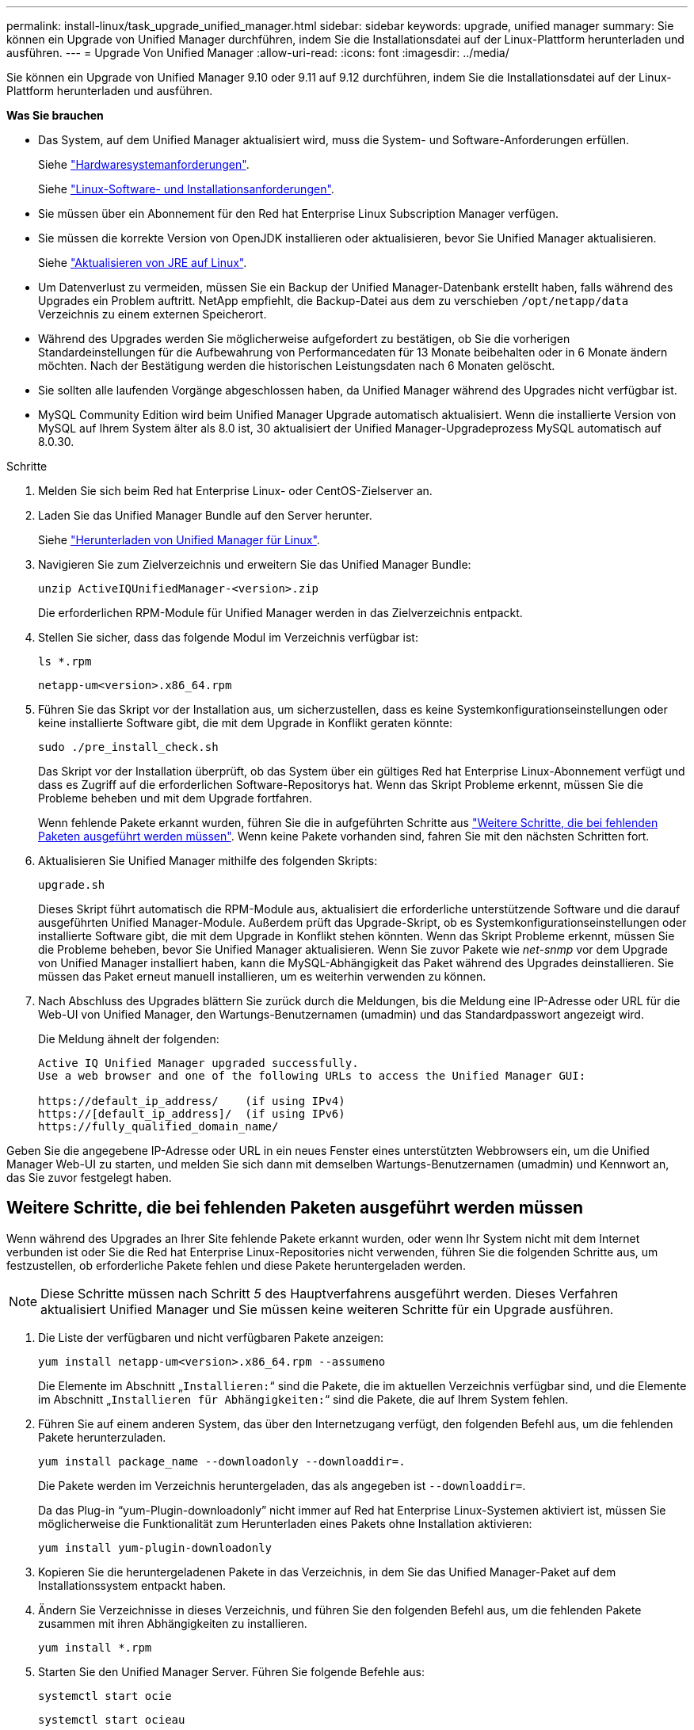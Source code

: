 ---
permalink: install-linux/task_upgrade_unified_manager.html 
sidebar: sidebar 
keywords: upgrade, unified manager 
summary: Sie können ein Upgrade von Unified Manager durchführen, indem Sie die Installationsdatei auf der Linux-Plattform herunterladen und ausführen. 
---
= Upgrade Von Unified Manager
:allow-uri-read: 
:icons: font
:imagesdir: ../media/


[role="lead"]
Sie können ein Upgrade von Unified Manager 9.10 oder 9.11 auf 9.12 durchführen, indem Sie die Installationsdatei auf der Linux-Plattform herunterladen und ausführen.

*Was Sie brauchen*

* Das System, auf dem Unified Manager aktualisiert wird, muss die System- und Software-Anforderungen erfüllen.
+
Siehe link:concept_virtual_infrastructure_or_hardware_system_requirements.html["Hardwaresystemanforderungen"].

+
Siehe link:reference_red_hat_and_centos_software_and_installation_requirements.html["Linux-Software- und Installationsanforderungen"].

* Sie müssen über ein Abonnement für den Red hat Enterprise Linux Subscription Manager verfügen.
* Sie müssen die korrekte Version von OpenJDK installieren oder aktualisieren, bevor Sie Unified Manager aktualisieren.
+
Siehe link:task_upgrade_openjdk_on_linux_ocum.html["Aktualisieren von JRE auf Linux"].

* Um Datenverlust zu vermeiden, müssen Sie ein Backup der Unified Manager-Datenbank erstellt haben, falls während des Upgrades ein Problem auftritt. NetApp empfiehlt, die Backup-Datei aus dem zu verschieben `/opt/netapp/data` Verzeichnis zu einem externen Speicherort.
* Während des Upgrades werden Sie möglicherweise aufgefordert zu bestätigen, ob Sie die vorherigen Standardeinstellungen für die Aufbewahrung von Performancedaten für 13 Monate beibehalten oder in 6 Monate ändern möchten. Nach der Bestätigung werden die historischen Leistungsdaten nach 6 Monaten gelöscht.
* Sie sollten alle laufenden Vorgänge abgeschlossen haben, da Unified Manager während des Upgrades nicht verfügbar ist.
* MySQL Community Edition wird beim Unified Manager Upgrade automatisch aktualisiert. Wenn die installierte Version von MySQL auf Ihrem System älter als 8.0 ist, 30 aktualisiert der Unified Manager-Upgradeprozess MySQL automatisch auf 8.0.30.


.Schritte
. Melden Sie sich beim Red hat Enterprise Linux- oder CentOS-Zielserver an.
. Laden Sie das Unified Manager Bundle auf den Server herunter.
+
Siehe link:task_download_unified_manager.html["Herunterladen von Unified Manager für Linux"].

. Navigieren Sie zum Zielverzeichnis und erweitern Sie das Unified Manager Bundle:
+
`unzip ActiveIQUnifiedManager-<version>.zip`

+
Die erforderlichen RPM-Module für Unified Manager werden in das Zielverzeichnis entpackt.

. Stellen Sie sicher, dass das folgende Modul im Verzeichnis verfügbar ist:
+
`ls *.rpm`

+
`netapp-um<version>.x86_64.rpm`

. Führen Sie das Skript vor der Installation aus, um sicherzustellen, dass es keine Systemkonfigurationseinstellungen oder keine installierte Software gibt, die mit dem Upgrade in Konflikt geraten könnte:
+
`sudo ./pre_install_check.sh`

+
Das Skript vor der Installation überprüft, ob das System über ein gültiges Red hat Enterprise Linux-Abonnement verfügt und dass es Zugriff auf die erforderlichen Software-Repositorys hat. Wenn das Skript Probleme erkennt, müssen Sie die Probleme beheben und mit dem Upgrade fortfahren.

+
Wenn fehlende Pakete erkannt wurden, führen Sie die in aufgeführten Schritte aus link:../install-linux/task_upgrade_unified_manager.html#additional-steps-to-perform-for-missing-packages["Weitere Schritte, die bei fehlenden Paketen ausgeführt werden müssen"]. Wenn keine Pakete vorhanden sind, fahren Sie mit den nächsten Schritten fort.

. Aktualisieren Sie Unified Manager mithilfe des folgenden Skripts:
+
`upgrade.sh`

+
Dieses Skript führt automatisch die RPM-Module aus, aktualisiert die erforderliche unterstützende Software und die darauf ausgeführten Unified Manager-Module. Außerdem prüft das Upgrade-Skript, ob es Systemkonfigurationseinstellungen oder installierte Software gibt, die mit dem Upgrade in Konflikt stehen könnten. Wenn das Skript Probleme erkennt, müssen Sie die Probleme beheben, bevor Sie Unified Manager aktualisieren. Wenn Sie zuvor Pakete wie _net-snmp_ vor dem Upgrade von Unified Manager installiert haben, kann die MySQL-Abhängigkeit das Paket während des Upgrades deinstallieren. Sie müssen das Paket erneut manuell installieren, um es weiterhin verwenden zu können.

. Nach Abschluss des Upgrades blättern Sie zurück durch die Meldungen, bis die Meldung eine IP-Adresse oder URL für die Web-UI von Unified Manager, den Wartungs-Benutzernamen (umadmin) und das Standardpasswort angezeigt wird.
+
Die Meldung ähnelt der folgenden:

+
[listing]
----
Active IQ Unified Manager upgraded successfully.
Use a web browser and one of the following URLs to access the Unified Manager GUI:

https://default_ip_address/    (if using IPv4)
https://[default_ip_address]/  (if using IPv6)
https://fully_qualified_domain_name/
----


Geben Sie die angegebene IP-Adresse oder URL in ein neues Fenster eines unterstützten Webbrowsers ein, um die Unified Manager Web-UI zu starten, und melden Sie sich dann mit demselben Wartungs-Benutzernamen (umadmin) und Kennwort an, das Sie zuvor festgelegt haben.



== Weitere Schritte, die bei fehlenden Paketen ausgeführt werden müssen

Wenn während des Upgrades an Ihrer Site fehlende Pakete erkannt wurden, oder wenn Ihr System nicht mit dem Internet verbunden ist oder Sie die Red hat Enterprise Linux-Repositories nicht verwenden, führen Sie die folgenden Schritte aus, um festzustellen, ob erforderliche Pakete fehlen und diese Pakete heruntergeladen werden.


NOTE: Diese Schritte müssen nach Schritt _5_ des Hauptverfahrens ausgeführt werden. Dieses Verfahren aktualisiert Unified Manager und Sie müssen keine weiteren Schritte für ein Upgrade ausführen.

. Die Liste der verfügbaren und nicht verfügbaren Pakete anzeigen:
+
`yum install netapp-um<version>.x86_64.rpm --assumeno`

+
Die Elemente im Abschnitt „`Installieren:`“ sind die Pakete, die im aktuellen Verzeichnis verfügbar sind, und die Elemente im Abschnitt „`Installieren für Abhängigkeiten:`“ sind die Pakete, die auf Ihrem System fehlen.

. Führen Sie auf einem anderen System, das über den Internetzugang verfügt, den folgenden Befehl aus, um die fehlenden Pakete herunterzuladen.
+
`yum install package_name --downloadonly --downloaddir=.`

+
Die Pakete werden im Verzeichnis heruntergeladen, das als angegeben ist `--downloaddir=`.

+
Da das Plug-in "`yum-Plugin-downloadonly`" nicht immer auf Red hat Enterprise Linux-Systemen aktiviert ist, müssen Sie möglicherweise die Funktionalität zum Herunterladen eines Pakets ohne Installation aktivieren:

+
`yum install yum-plugin-downloadonly`

. Kopieren Sie die heruntergeladenen Pakete in das Verzeichnis, in dem Sie das Unified Manager-Paket auf dem Installationssystem entpackt haben.
. Ändern Sie Verzeichnisse in dieses Verzeichnis, und führen Sie den folgenden Befehl aus, um die fehlenden Pakete zusammen mit ihren Abhängigkeiten zu installieren.
+
`yum install *.rpm`

. Starten Sie den Unified Manager Server. Führen Sie folgende Befehle aus:
+
`systemctl start ocie`

+
`systemctl start ocieau`



Hiermit ist das Upgrade-Verfahren für Unified Manager abgeschlossen. Geben Sie die angegebene IP-Adresse oder URL in ein neues Fenster eines unterstützten Webbrowsers ein, um die Unified Manager Web-UI zu starten, und melden Sie sich dann mit demselben Wartungs-Benutzernamen (umadmin) und Kennwort an, das Sie zuvor festgelegt haben.
